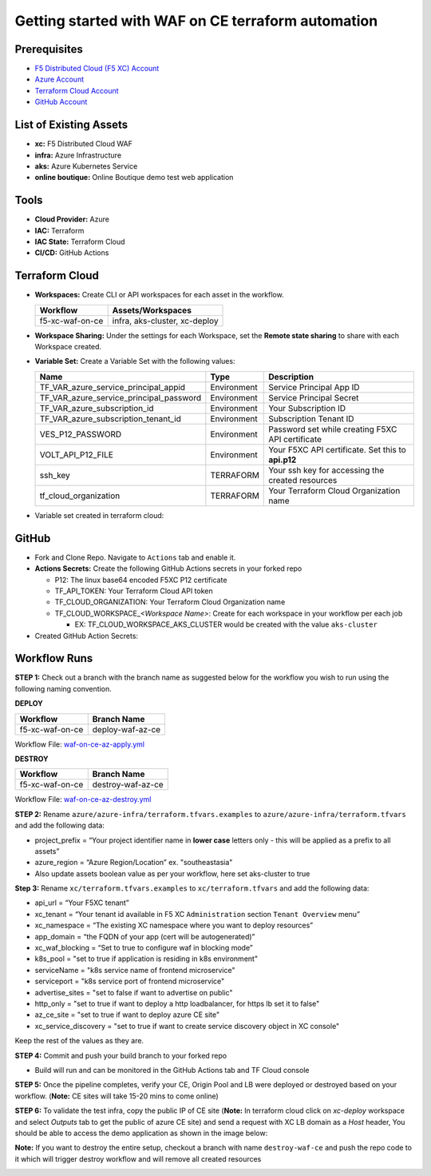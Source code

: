Getting started with WAF on CE terraform automation
######################################################

Prerequisites
--------------

-  `F5 Distributed Cloud (F5 XC) Account <https://console.ves.volterra.io/signup/usage_plan>`__
-  `Azure Account <https://azure.microsoft.com/en-in/get-started/azure-portal/>`__ 
-  `Terraform Cloud Account <https://developer.hashicorp.com/terraform/tutorials/cloud-get-started>`__
-  `GitHub Account <https://github.com>`__


List of Existing Assets
------------------------

-  **xc:** F5 Distributed Cloud WAF
-  **infra:** Azure Infrastructure
-  **aks:** Azure Kubernetes Service
-  **online boutique:** Online Boutique demo test web application


Tools
------

-  **Cloud Provider:** Azure
-  **IAC:** Terraform
-  **IAC State:** Terraform Cloud
-  **CI/CD:** GitHub Actions

Terraform Cloud
----------------

-  **Workspaces:** Create CLI or API workspaces for each asset in the
   workflow.

   +---------------------------+-------------------------------------------+
   |         **Workflow**      |  **Assets/Workspaces**                    |
   +===========================+===========================================+
   | f5-xc-waf-on-ce           | infra, aks-cluster, xc-deploy             |
   +---------------------------+-------------------------------------------+

.. image:: assets/workspaces.JPG


-  **Workspace Sharing:** Under the settings for each Workspace, set the
   **Remote state sharing** to share with each Workspace created.

-  **Variable Set:** Create a Variable Set with the following values:

   +------------------------------------------+--------------+------------------------------------------------------+
   |         **Name**                         |  **Type**    |      **Description**                                 |
   +==========================================+==============+======================================================+
   | TF_VAR_azure_service_principal_appid     | Environment  |Service Principal App ID                              |
   +------------------------------------------+--------------+------------------------------------------------------+
   | TF_VAR_azure_service_principal_password  | Environment  |Service Principal Secret                              |
   +------------------------------------------+--------------+------------------------------------------------------+
   | TF_VAR_azure_subscription_id             | Environment  |Your Subscription ID                                  | 
   +------------------------------------------+--------------+------------------------------------------------------+
   | TF_VAR_azure_subscription_tenant_id      | Environment  |Subscription Tenant ID                                |
   +------------------------------------------+--------------+------------------------------------------------------+
   | VES_P12_PASSWORD                         | Environment  |Password set while creating F5XC API certificate      |
   +------------------------------------------+--------------+------------------------------------------------------+
   | VOLT_API_P12_FILE                        | Environment  |Your F5XC API certificate. Set this to **api.p12**    |
   +------------------------------------------+--------------+------------------------------------------------------+
   | ssh_key                                  | TERRAFORM    |Your ssh key for accessing the created resources      | 
   +------------------------------------------+--------------+------------------------------------------------------+
   | tf_cloud_organization                    | TERRAFORM    |Your Terraform Cloud Organization name                |
   +------------------------------------------+--------------+------------------------------------------------------+


-  Variable set created in terraform cloud:

.. image:: assets/variable-set.JPG


GitHub
-------

-  Fork and Clone Repo. Navigate to ``Actions`` tab and enable it.

-  **Actions Secrets:** Create the following GitHub Actions secrets in
   your forked repo

   -  P12: The linux base64 encoded F5XC P12 certificate
   -  TF_API_TOKEN: Your Terraform Cloud API token
   -  TF_CLOUD_ORGANIZATION: Your Terraform Cloud Organization name
   -  TF_CLOUD_WORKSPACE\_\ *<Workspace Name>*: Create for each
      workspace in your workflow per each job

      -  EX: TF_CLOUD_WORKSPACE_AKS_CLUSTER would be created with the
         value ``aks-cluster``

-  Created GitHub Action Secrets:

.. image:: assets/action-secret.JPG

Workflow Runs
--------------

**STEP 1:** Check out a branch with the branch name as suggested below for the workflow you wish to run using
the following naming convention.

**DEPLOY**

================ =======================
Workflow         Branch Name
================ =======================
f5-xc-waf-on-ce  deploy-waf-az-ce
================ =======================

Workflow File: `waf-on-ce-az-apply.yml </.github/workflows/waf-on-ce-az-apply.yml>`__

**DESTROY**

================ ========================
Workflow         Branch Name
================ ========================
f5-xc-waf-on-ce  destroy-waf-az-ce
================ ========================

Workflow File: `waf-on-ce-az-destroy.yml </.github/workflows/waf-on-ce-az-destroy.yml>`__

**STEP 2:** Rename ``azure/azure-infra/terraform.tfvars.examples`` to ``azure/azure-infra/terraform.tfvars`` and add the following data: 

-  project_prefix = “Your project identifier name in **lower case** letters only - this will be applied as a prefix to all assets”

-  azure_region = “Azure Region/Location” ex. "southeastasia"

-  Also update assets boolean value as per your workflow, here set aks-cluster to true

**Step 3:** Rename ``xc/terraform.tfvars.examples`` to ``xc/terraform.tfvars`` and add the following data: 

-  api_url = “Your F5XC tenant” 

-  xc_tenant = “Your tenant id available in F5 XC ``Administration`` section ``Tenant Overview`` menu” 

-  xc_namespace = “The existing XC namespace where you want to deploy resources” 

-  app_domain = “the FQDN of your app (cert will be autogenerated)” 

-  xc_waf_blocking = “Set to true to configure waf in blocking mode”

-  k8s_pool = "set to true if application is residing in k8s environment"

-  serviceName = "k8s service name of frontend microservice"

-  serviceport = "k8s service port of frontend microservice"

-  advertise_sites = "set to false if want to advertise on public"

-  http_only = "set to true if want to deploy a http loadbalancer, for https lb set it to false"

-  az_ce_site = "set to true if want to deploy azure CE site"

-  xc_service_discovery = "set to true if want to create service discovery object in XC console"

Keep the rest of the values as they are.

**STEP 4:** Commit and push your build branch to your forked repo 

- Build will run and can be monitored in the GitHub Actions tab and TF Cloud console

.. image:: assets/deploy_pipeline.JPG

**STEP 5:** Once the pipeline completes, verify your CE, Origin Pool and LB were deployed or destroyed based on your workflow. (**Note:** CE sites will take 15-20 mins to come online)

**STEP 6:** To validate the test infra, copy the public IP of CE site (**Note:** In terraform cloud click on `xc-deploy` workspace and select `Outputs` tab to get the public of azure CE site) and send a request with XC LB domain as a `Host` header, You should be able to access the demo application as shown in the image below:

.. image:: assets/testing.JPG

**Note:** If you want to destroy the entire setup, checkout a branch with name ``destroy-waf-ce`` and push the repo code to it which will trigger destroy workflow and will remove all created resources

.. image:: assets/destroy_pipeline.JPG

